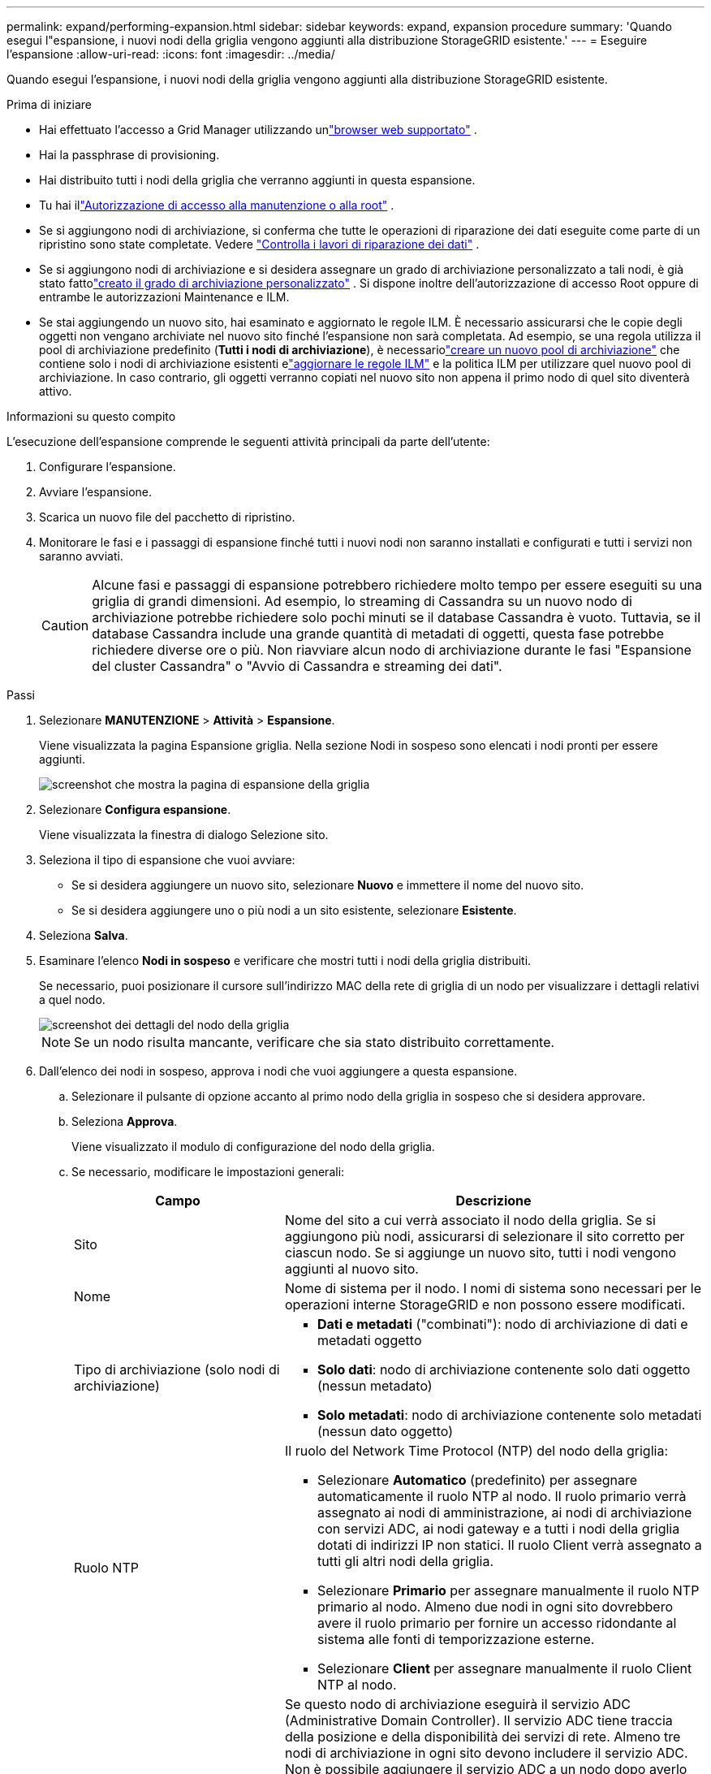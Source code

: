 ---
permalink: expand/performing-expansion.html 
sidebar: sidebar 
keywords: expand, expansion procedure 
summary: 'Quando esegui l"espansione, i nuovi nodi della griglia vengono aggiunti alla distribuzione StorageGRID esistente.' 
---
= Eseguire l'espansione
:allow-uri-read: 
:icons: font
:imagesdir: ../media/


[role="lead"]
Quando esegui l'espansione, i nuovi nodi della griglia vengono aggiunti alla distribuzione StorageGRID esistente.

.Prima di iniziare
* Hai effettuato l'accesso a Grid Manager utilizzando unlink:../admin/web-browser-requirements.html["browser web supportato"] .
* Hai la passphrase di provisioning.
* Hai distribuito tutti i nodi della griglia che verranno aggiunti in questa espansione.
* Tu hai illink:../admin/admin-group-permissions.html["Autorizzazione di accesso alla manutenzione o alla root"] .
* Se si aggiungono nodi di archiviazione, si conferma che tutte le operazioni di riparazione dei dati eseguite come parte di un ripristino sono state completate. Vedere link:../maintain/checking-data-repair-jobs.html["Controlla i lavori di riparazione dei dati"] .
* Se si aggiungono nodi di archiviazione e si desidera assegnare un grado di archiviazione personalizzato a tali nodi, è già stato fattolink:../ilm/creating-and-assigning-storage-grades.html["creato il grado di archiviazione personalizzato"] .  Si dispone inoltre dell'autorizzazione di accesso Root oppure di entrambe le autorizzazioni Maintenance e ILM.
* Se stai aggiungendo un nuovo sito, hai esaminato e aggiornato le regole ILM.  È necessario assicurarsi che le copie degli oggetti non vengano archiviate nel nuovo sito finché l'espansione non sarà completata.  Ad esempio, se una regola utilizza il pool di archiviazione predefinito (*Tutti i nodi di archiviazione*), è necessariolink:../ilm/creating-storage-pool.html["creare un nuovo pool di archiviazione"] che contiene solo i nodi di archiviazione esistenti elink:../ilm/working-with-ilm-rules-and-ilm-policies.html["aggiornare le regole ILM"] e la politica ILM per utilizzare quel nuovo pool di archiviazione.  In caso contrario, gli oggetti verranno copiati nel nuovo sito non appena il primo nodo di quel sito diventerà attivo.


.Informazioni su questo compito
L'esecuzione dell'espansione comprende le seguenti attività principali da parte dell'utente:

. Configurare l'espansione.
. Avviare l'espansione.
. Scarica un nuovo file del pacchetto di ripristino.
. Monitorare le fasi e i passaggi di espansione finché tutti i nuovi nodi non saranno installati e configurati e tutti i servizi non saranno avviati.
+

CAUTION: Alcune fasi e passaggi di espansione potrebbero richiedere molto tempo per essere eseguiti su una griglia di grandi dimensioni.  Ad esempio, lo streaming di Cassandra su un nuovo nodo di archiviazione potrebbe richiedere solo pochi minuti se il database Cassandra è vuoto.  Tuttavia, se il database Cassandra include una grande quantità di metadati di oggetti, questa fase potrebbe richiedere diverse ore o più.  Non riavviare alcun nodo di archiviazione durante le fasi "Espansione del cluster Cassandra" o "Avvio di Cassandra e streaming dei dati".



.Passi
. Selezionare *MANUTENZIONE* > *Attività* > *Espansione*.
+
Viene visualizzata la pagina Espansione griglia.  Nella sezione Nodi in sospeso sono elencati i nodi pronti per essere aggiunti.

+
image::../media/grid_expansion_page.png[screenshot che mostra la pagina di espansione della griglia]

. Selezionare *Configura espansione*.
+
Viene visualizzata la finestra di dialogo Selezione sito.

. Seleziona il tipo di espansione che vuoi avviare:
+
** Se si desidera aggiungere un nuovo sito, selezionare *Nuovo* e immettere il nome del nuovo sito.
** Se si desidera aggiungere uno o più nodi a un sito esistente, selezionare *Esistente*.


. Seleziona *Salva*.
. Esaminare l'elenco *Nodi in sospeso* e verificare che mostri tutti i nodi della griglia distribuiti.
+
Se necessario, puoi posizionare il cursore sull'indirizzo MAC della rete di griglia di un nodo per visualizzare i dettagli relativi a quel nodo.

+
image::../media/grid_node_details.png[screenshot dei dettagli del nodo della griglia]

+

NOTE: Se un nodo risulta mancante, verificare che sia stato distribuito correttamente.

. Dall'elenco dei nodi in sospeso, approva i nodi che vuoi aggiungere a questa espansione.
+
.. Selezionare il pulsante di opzione accanto al primo nodo della griglia in sospeso che si desidera approvare.
.. Seleziona *Approva*.
+
Viene visualizzato il modulo di configurazione del nodo della griglia.

.. Se necessario, modificare le impostazioni generali:
+
[cols="1a,2a"]
|===
| Campo | Descrizione 


 a| 
Sito
 a| 
Nome del sito a cui verrà associato il nodo della griglia.  Se si aggiungono più nodi, assicurarsi di selezionare il sito corretto per ciascun nodo.  Se si aggiunge un nuovo sito, tutti i nodi vengono aggiunti al nuovo sito.



 a| 
Nome
 a| 
Nome di sistema per il nodo. I nomi di sistema sono necessari per le operazioni interne StorageGRID e non possono essere modificati.



 a| 
Tipo di archiviazione (solo nodi di archiviazione)
 a| 
*** *Dati e metadati* ("combinati"): nodo di archiviazione di dati e metadati oggetto
*** *Solo dati*: nodo di archiviazione contenente solo dati oggetto (nessun metadato)
*** *Solo metadati*: nodo di archiviazione contenente solo metadati (nessun dato oggetto)




 a| 
Ruolo NTP
 a| 
Il ruolo del Network Time Protocol (NTP) del nodo della griglia:

*** Selezionare *Automatico* (predefinito) per assegnare automaticamente il ruolo NTP al nodo.  Il ruolo primario verrà assegnato ai nodi di amministrazione, ai nodi di archiviazione con servizi ADC, ai nodi gateway e a tutti i nodi della griglia dotati di indirizzi IP non statici.  Il ruolo Client verrà assegnato a tutti gli altri nodi della griglia.
*** Selezionare *Primario* per assegnare manualmente il ruolo NTP primario al nodo.  Almeno due nodi in ogni sito dovrebbero avere il ruolo primario per fornire un accesso ridondante al sistema alle fonti di temporizzazione esterne.
*** Selezionare *Client* per assegnare manualmente il ruolo Client NTP al nodo.




 a| 
Servizio ADC (nodi di archiviazione combinati o solo metadati)
 a| 
Se questo nodo di archiviazione eseguirà il servizio ADC (Administrative Domain Controller). Il servizio ADC tiene traccia della posizione e della disponibilità dei servizi di rete. Almeno tre nodi di archiviazione in ogni sito devono includere il servizio ADC. Non è possibile aggiungere il servizio ADC a un nodo dopo averlo distribuito.

*** Selezionare *Sì* se il nodo di archiviazione che si sta sostituendo include il servizio ADC. Poiché non è possibile dismettere un nodo di archiviazione se rimangono troppo pochi servizi ADC, ciò garantisce che un nuovo servizio ADC sia disponibile prima che il vecchio servizio venga rimosso.
*** Selezionare *Automatico* per consentire al sistema di determinare se questo nodo richiede il servizio ADC.


Scopri di più sulink:../maintain/understanding-adc-service-quorum.html["Quorum ADC"] .



 a| 
Grado di archiviazione (nodi di archiviazione combinati o solo dati)
 a| 
Utilizzare il grado di archiviazione *Predefinito* oppure selezionare il grado di archiviazione personalizzato che si desidera assegnare a questo nuovo nodo.

I gradi di archiviazione vengono utilizzati dai pool di archiviazione ILM, pertanto la selezione può influire sugli oggetti che verranno posizionati sul nodo di archiviazione.

|===
.. Se necessario, modificare le impostazioni per la rete Grid, la rete amministrativa e la rete client.
+
*** *Indirizzo IPv4 (CIDR)*: l'indirizzo di rete CIDR per l'interfaccia di rete.  Ad esempio: 172.16.10.100/24
+

NOTE: Se durante l'approvazione dei nodi si scopre che i nodi hanno indirizzi IP duplicati sulla rete Grid, è necessario annullare l'espansione, ridistribuire le macchine virtuali o le appliance con un IP non duplicato e riavviare l'espansione.

*** *Gateway*: il gateway predefinito del nodo della griglia.  Ad esempio: 172.16.10.1
*** *Sottoreti (CIDR)*: una o più sottoreti per la rete di amministrazione.


.. Seleziona *Salva*.
+
Il nodo della griglia approvato viene spostato nell'elenco dei nodi approvati.

+
*** Per modificare le proprietà di un nodo della griglia approvato, seleziona il relativo pulsante di scelta e seleziona *Modifica*.
*** Per spostare nuovamente un nodo della griglia approvato nell'elenco dei nodi in sospeso, seleziona il relativo pulsante di opzione e seleziona *Reimposta*.
*** Per rimuovere definitivamente un nodo di rete approvato, spegnerlo.  Quindi, seleziona il pulsante di opzione e seleziona *Rimuovi*.


.. Ripetere questi passaggi per ogni nodo della griglia in sospeso che si desidera approvare.
+

NOTE: Se possibile, dovresti approvare tutte le note della griglia in sospeso ed eseguire una singola espansione.  Se si eseguono più piccole espansioni, sarà necessario più tempo.



. Dopo aver approvato tutti i nodi della griglia, immettere la *Passphrase di provisioning* e selezionare *Espandi*.
+
Dopo alcuni minuti, questa pagina si aggiorna per visualizzare lo stato della procedura di espansione.  Quando sono in corso attività che interessano singoli nodi della griglia, la sezione Stato nodo griglia elenca lo stato corrente di ciascun nodo della griglia.

+

NOTE: Durante la fase di "Installazione dei nodi della griglia" per una nuova appliance, StorageGRID Appliance Installer mostra il passaggio dell'installazione dalla Fase 3 alla Fase 4, Finalizzazione dell'installazione.  Una volta completata la Fase 4, il controller viene riavviato.

+
image::../media/grid_expansion_progress.png[Questa immagine è spiegata dal testo circostante.]

+

NOTE: L'espansione di un sito include un'attività aggiuntiva per configurare Cassandra per il nuovo sito.

. Non appena appare il link *Scarica pacchetto di ripristino*, scarica il file del pacchetto di ripristino.
+
Dopo aver apportato modifiche alla topologia della griglia nel sistema StorageGRID , è necessario scaricare una copia aggiornata del file del pacchetto di ripristino il prima possibile.  Il file Recovery Package consente di ripristinare il sistema in caso di errore.

+
.. Seleziona il link per il download.
.. Immettere la passphrase di provisioning e selezionare *Avvia download*.
.. Una volta completato il download, apri il `.zip` file e confermare che è possibile accedere al contenuto, incluso il `Passwords.txt` file.
.. Copia il file del pacchetto di ripristino scaricato(`.zip` ) in due luoghi sicuri, protetti e separati.
+

CAUTION: Il file del pacchetto di ripristino deve essere protetto perché contiene chiavi di crittografia e password che possono essere utilizzate per ottenere dati dal sistema StorageGRID .



. Se si aggiungono nodi di archiviazione a un sito esistente o si aggiunge un sito, monitorare le fasi di Cassandra, che si verificano quando i servizi vengono avviati sui nuovi nodi della griglia.
+

CAUTION: Non riavviare alcun nodo di archiviazione durante le fasi "Espansione del cluster Cassandra" o "Avvio di Cassandra e streaming dei dati".  Il completamento di queste fasi potrebbe richiedere molte ore per ogni nuovo nodo di archiviazione, soprattutto se i nodi di archiviazione esistenti contengono una grande quantità di metadati di oggetti.

+
[role="tabbed-block"]
====
.Aggiunta di nodi di archiviazione
--
Se si aggiungono nodi di archiviazione a un sito esistente, verificare la percentuale visualizzata nel messaggio di stato "Avvio di Cassandra e streaming dei dati".

image::../media/grid_expansion_starting_cassandra.png[Espansione della griglia > Avvio di Cassandra e streaming dei dati]

Questa percentuale stima il livello di completezza dell'operazione di streaming di Cassandra, in base alla quantità totale di dati Cassandra disponibili e alla quantità già scritta sul nuovo nodo.

--
.Aggiunta del sito
--
Se stai aggiungendo un nuovo sito, usa `nodetool status` per monitorare l'avanzamento dello streaming di Cassandra e per vedere quanti metadati sono stati copiati sul nuovo sito durante la fase di "Espansione del cluster Cassandra".  Il carico dati totale sul nuovo sito dovrebbe essere pari a circa il 20% del carico totale di un sito attuale.

--
====
. Continuare a monitorare l'espansione finché tutte le attività non saranno completate e il pulsante *Configura espansione* non riapparirà.


.Dopo aver finito
A seconda dei tipi di nodi della griglia aggiunti, eseguire ulteriori passaggi di integrazione e configurazione. Vedere link:configuring-expanded-storagegrid-system.html["Fasi di configurazione dopo l'espansione"] .
